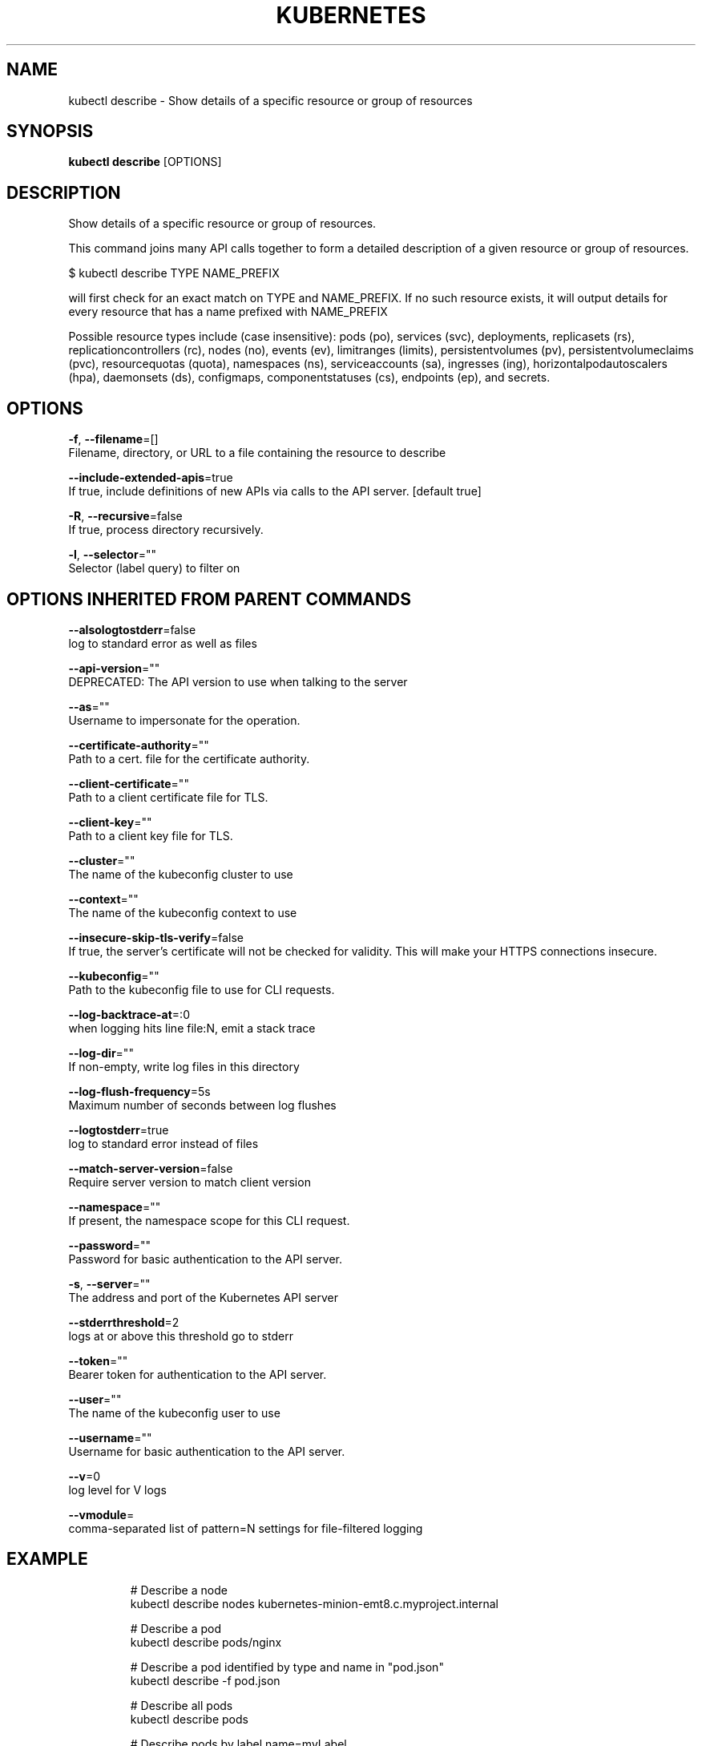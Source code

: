 .TH "KUBERNETES" "1" " kubernetes User Manuals" "Eric Paris" "Jan 2015"  ""


.SH NAME
.PP
kubectl describe \- Show details of a specific resource or group of resources


.SH SYNOPSIS
.PP
\fBkubectl describe\fP [OPTIONS]


.SH DESCRIPTION
.PP
Show details of a specific resource or group of resources.

.PP
This command joins many API calls together to form a detailed description of a
given resource or group of resources.

.PP
$ kubectl describe TYPE NAME\_PREFIX

.PP
will first check for an exact match on TYPE and NAME\_PREFIX. If no such resource
exists, it will output details for every resource that has a name prefixed with NAME\_PREFIX

.PP
Possible resource types include (case insensitive): pods (po), services (svc), deployments,
replicasets (rs), replicationcontrollers (rc), nodes (no), events (ev), limitranges (limits),
persistentvolumes (pv), persistentvolumeclaims (pvc), resourcequotas (quota), namespaces (ns),
serviceaccounts (sa), ingresses (ing), horizontalpodautoscalers (hpa), daemonsets (ds), configmaps,
componentstatuses (cs), endpoints (ep), and secrets.


.SH OPTIONS
.PP
\fB\-f\fP, \fB\-\-filename\fP=[]
    Filename, directory, or URL to a file containing the resource to describe

.PP
\fB\-\-include\-extended\-apis\fP=true
    If true, include definitions of new APIs via calls to the API server. [default true]

.PP
\fB\-R\fP, \fB\-\-recursive\fP=false
    If true, process directory recursively.

.PP
\fB\-l\fP, \fB\-\-selector\fP=""
    Selector (label query) to filter on


.SH OPTIONS INHERITED FROM PARENT COMMANDS
.PP
\fB\-\-alsologtostderr\fP=false
    log to standard error as well as files

.PP
\fB\-\-api\-version\fP=""
    DEPRECATED: The API version to use when talking to the server

.PP
\fB\-\-as\fP=""
    Username to impersonate for the operation.

.PP
\fB\-\-certificate\-authority\fP=""
    Path to a cert. file for the certificate authority.

.PP
\fB\-\-client\-certificate\fP=""
    Path to a client certificate file for TLS.

.PP
\fB\-\-client\-key\fP=""
    Path to a client key file for TLS.

.PP
\fB\-\-cluster\fP=""
    The name of the kubeconfig cluster to use

.PP
\fB\-\-context\fP=""
    The name of the kubeconfig context to use

.PP
\fB\-\-insecure\-skip\-tls\-verify\fP=false
    If true, the server's certificate will not be checked for validity. This will make your HTTPS connections insecure.

.PP
\fB\-\-kubeconfig\fP=""
    Path to the kubeconfig file to use for CLI requests.

.PP
\fB\-\-log\-backtrace\-at\fP=:0
    when logging hits line file:N, emit a stack trace

.PP
\fB\-\-log\-dir\fP=""
    If non\-empty, write log files in this directory

.PP
\fB\-\-log\-flush\-frequency\fP=5s
    Maximum number of seconds between log flushes

.PP
\fB\-\-logtostderr\fP=true
    log to standard error instead of files

.PP
\fB\-\-match\-server\-version\fP=false
    Require server version to match client version

.PP
\fB\-\-namespace\fP=""
    If present, the namespace scope for this CLI request.

.PP
\fB\-\-password\fP=""
    Password for basic authentication to the API server.

.PP
\fB\-s\fP, \fB\-\-server\fP=""
    The address and port of the Kubernetes API server

.PP
\fB\-\-stderrthreshold\fP=2
    logs at or above this threshold go to stderr

.PP
\fB\-\-token\fP=""
    Bearer token for authentication to the API server.

.PP
\fB\-\-user\fP=""
    The name of the kubeconfig user to use

.PP
\fB\-\-username\fP=""
    Username for basic authentication to the API server.

.PP
\fB\-\-v\fP=0
    log level for V logs

.PP
\fB\-\-vmodule\fP=
    comma\-separated list of pattern=N settings for file\-filtered logging


.SH EXAMPLE
.PP
.RS

.nf
# Describe a node
kubectl describe nodes kubernetes\-minion\-emt8.c.myproject.internal

# Describe a pod
kubectl describe pods/nginx

# Describe a pod identified by type and name in "pod.json"
kubectl describe \-f pod.json

# Describe all pods
kubectl describe pods

# Describe pods by label name=myLabel
kubectl describe po \-l name=myLabel

# Describe all pods managed by the 'frontend' replication controller (rc\-created pods
# get the name of the rc as a prefix in the pod the name).
kubectl describe pods frontend

.fi
.RE


.SH SEE ALSO
.PP
\fBkubectl(1)\fP,


.SH HISTORY
.PP
January 2015, Originally compiled by Eric Paris (eparis at redhat dot com) based on the kubernetes source material, but hopefully they have been automatically generated since!
